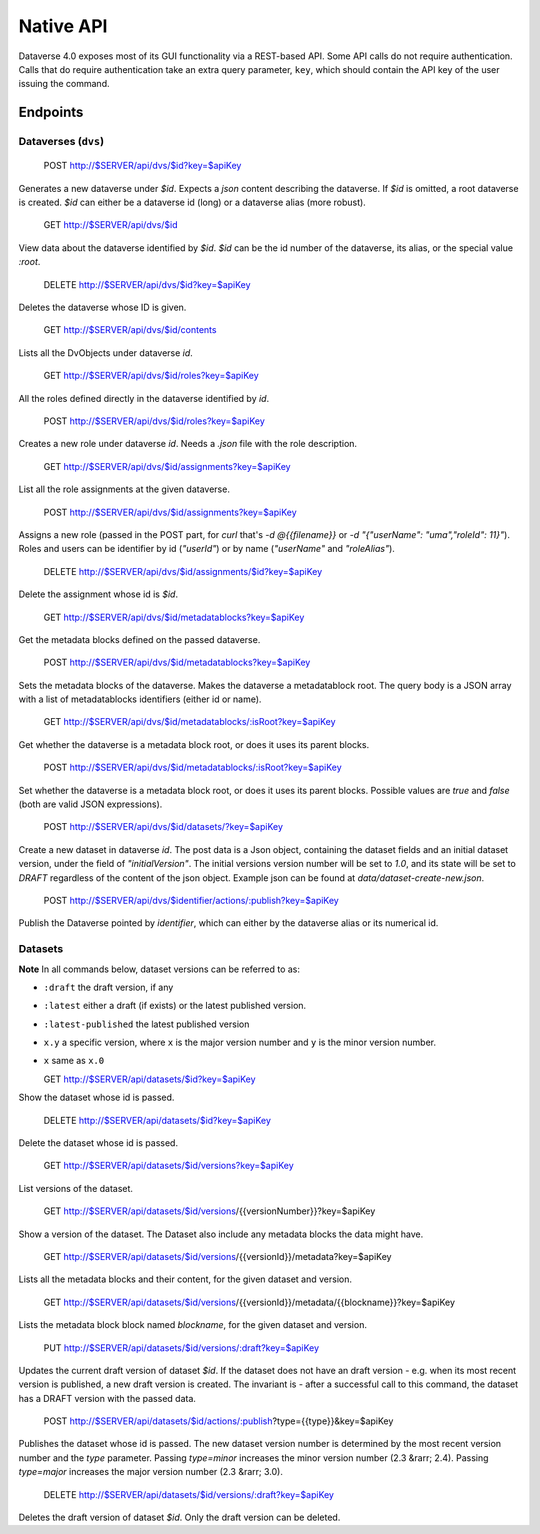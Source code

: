 Native API
==========

Dataverse 4.0 exposes most of its GUI functionality via a REST-based API. Some API calls do not require authentication. Calls that do require authentication take an extra query parameter, ``key``, which should contain the API key of the user issuing the command.

Endpoints
---------

Dataverses (``dvs``)
~~~~~~~~~~~~~~~~~~~~

    POST http://$SERVER/api/dvs/$id?key=$apiKey

Generates a new dataverse under `$id`. Expects a `json` content describing the dataverse.
If `$id` is omitted, a root dataverse is created. `$id` can either be a dataverse id (long) or a dataverse alias (more robust).

    GET http://$SERVER/api/dvs/$id

View data about the dataverse identified by `$id`. `$id` can be the id number of the dataverse, its alias, or the special value `:root`.

    DELETE http://$SERVER/api/dvs/$id?key=$apiKey

Deletes the dataverse whose ID is given.

    GET http://$SERVER/api/dvs/$id/contents

Lists all the DvObjects under dataverse `id`.

  GET http://$SERVER/api/dvs/$id/roles?key=$apiKey

All the roles defined directly in the dataverse identified by `id`.

  POST http://$SERVER/api/dvs/$id/roles?key=$apiKey

Creates a new role under dataverse `id`. Needs a `.json` file with the role description.

  GET http://$SERVER/api/dvs/$id/assignments?key=$apiKey

List all the role assignments at the given dataverse.

  POST http://$SERVER/api/dvs/$id/assignments?key=$apiKey

Assigns a new role (passed in the POST part, for `curl` that's `-d @{{filename}}` or `-d "{\"userName\": \"uma\",\"roleId\": 11}"`). Roles and users can be identifier by id (`"userId"`) or by name (`"userName"` and `"roleAlias"`).

  DELETE http://$SERVER/api/dvs/$id/assignments/$id?key=$apiKey

Delete the assignment whose id is `$id`.

  GET http://$SERVER/api/dvs/$id/metadatablocks?key=$apiKey

Get the metadata blocks defined on the passed dataverse.

  POST http://$SERVER/api/dvs/$id/metadatablocks?key=$apiKey

Sets the metadata blocks of the dataverse. Makes the dataverse a metadatablock root. The query body is a JSON array with a list of metadatablocks identifiers (either id or name).

  GET http://$SERVER/api/dvs/$id/metadatablocks/:isRoot?key=$apiKey

Get whether the dataverse is a metadata block root, or does it uses its parent blocks.

  POST http://$SERVER/api/dvs/$id/metadatablocks/:isRoot?key=$apiKey

Set whether the dataverse is a metadata block root, or does it uses its parent blocks. Possible
values are `true` and `false` (both are valid JSON expressions).

  POST http://$SERVER/api/dvs/$id/datasets/?key=$apiKey

Create a new dataset in dataverse `id`. The post data is a Json object, containing the dataset fields and an initial dataset version, under the field of `"initialVersion"`. The initial versions version number will be set to `1.0`, and its state will be set to `DRAFT` regardless of the content of the json object. Example json can be found at `data/dataset-create-new.json`.

  POST http://$SERVER/api/dvs/$identifier/actions/:publish?key=$apiKey

Publish the Dataverse pointed by `identifier`, which can either by the dataverse alias or its numerical id.

Datasets
~~~~~~~~

**Note** In all commands below, dataset versions can be referred to as:

* ``:draft``  the draft version, if any
* ``:latest`` either a draft (if exists) or the latest published version.
* ``:latest-published`` the latest published version
* ``x.y`` a specific version, where ``x`` is the major version number and ``y`` is the minor version number.
* ``x`` same as ``x.0``

  GET http://$SERVER/api/datasets/$id?key=$apiKey

Show the dataset whose id is passed.

  DELETE http://$SERVER/api/datasets/$id?key=$apiKey

Delete the dataset whose id is passed.

  GET http://$SERVER/api/datasets/$id/versions?key=$apiKey

List versions of the dataset. 
  
  GET http://$SERVER/api/datasets/$id/versions/{{versionNumber}}?key=$apiKey

Show a version of the dataset. The Dataset also include any metadata blocks the data might have.

  GET http://$SERVER/api/datasets/$id/versions/{{versionId}}/metadata?key=$apiKey

Lists all the metadata blocks and their content, for the given dataset and version.

  GET http://$SERVER/api/datasets/$id/versions/{{versionId}}/metadata/{{blockname}}?key=$apiKey

Lists the metadata block block named `blockname`, for the given dataset and version.

    PUT http://$SERVER/api/datasets/$id/versions/:draft?key=$apiKey

Updates the current draft version of dataset `$id`. If the dataset does not have an draft version - e.g. when its most recent version is published, a new draft version is created. The invariant is - after a successful call to this command, the dataset has a DRAFT version with the passed data.

    POST http://$SERVER/api/datasets/$id/actions/:publish?type={{type}}&key=$apiKey

Publishes the dataset whose id is passed. The new dataset version number is determined by the most recent version number and the `type` parameter. Passing `type=minor` increases the minor version number (2.3 &rarr; 2.4). Passing `type=major` increases the major version number (2.3 &rarr; 3.0).

  DELETE http://$SERVER/api/datasets/$id/versions/:draft?key=$apiKey

Deletes the draft version of dataset `$id`. Only the draft version can be deleted.